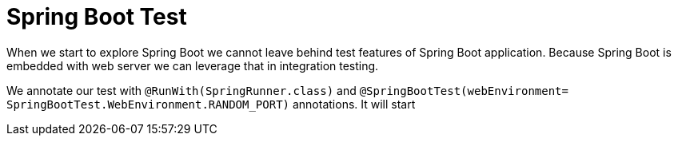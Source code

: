 = Spring Boot Test
:hp-tags: java, spring, spring boot, testing


When we start to explore Spring Boot we cannot leave behind test features of Spring Boot application.
Because Spring Boot is embedded with web server we can leverage that in integration testing.


We annotate our test with `@RunWith(SpringRunner.class)` and `@SpringBootTest(webEnvironment= SpringBootTest.WebEnvironment.RANDOM_PORT)` annotations. It will start 